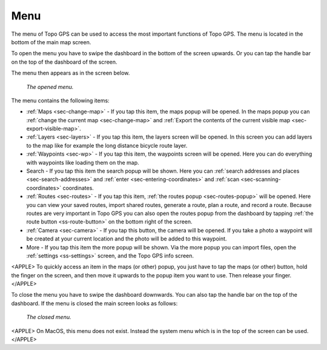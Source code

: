 .. _sec-menu:

Menu
====
The menu of Topo GPS can be used to access the most important functions of Topo GPS. The menu is located in the bottom of the main map screen.

To open the menu you have to swipe the dashboard in the bottom of the screen upwards. Or you can tap the handle bar on the top of the dashboard of the screen.

The menu then appears as in the screen below.

.. figure:: ../_static/menu_open.jpg  
   :height: 568px
   :width: 320px
   :alt: Menu Topo GPS

   *The opened menu.*

The menu contains the following items:

- :ref:`Maps <sec-change-map>` - If you tap this item, the maps popup will be opened. In the maps popup you can :ref:`change the current map <sec-change-map>` and :ref:`Export the contents of the current visible map <sec-export-visible-map>`. 
- :ref:`Layers <sec-layers>` - If you tap this item, the layers screen will be opened. In this screen you can add layers to the map like for example the long distance bicycle route layer.
- :ref:`Waypoints <sec-wp>` - If you tap this item, the waypoints screen will be opened. Here you can do everything with waypoints like loading them on the map.
- Search - If you tap this item the search popup will be shown. Here you can :ref:`search addresses and places <sec-search-addresses>` and :ref:`enter <sec-entering-coordinates>` and :ref:`scan <sec-scanning-coordinates>` coordinates.
- :ref:`Routes <sec-routes>` - If you tap this item, :ref:`the routes popup <sec-routes-popup>` will be opened. Here you can view your saved routes, import shared routes, generate a route, plan a route, and record a route. Because routes are very important in Topo GPS you can also open the routes popup from the dashboard by tapping :ref:`the route button <ss-route-button>` on the bottom right of the screen. 
- :ref:`Camera <sec-camera>` - If you tap this button, the camera will be opened. If you take a photo a waypoint will be created at your current location and the photo will be added to this waypoint.
- More - If you tap this item the more popup will be shown. Via the more popup you can import files, open the :ref:`settings <ss-settings>` screen, and the Topo GPS info screen.

<APPLE>
To quickly access an item in the maps (or other) popup, you just have to tap the maps (or other) button, hold the finger on the screen, and then move it upwards to the popup item you want to use. Then release your finger. 
</APPLE>

To close the menu you have to swipe the dashboard downwards. You can also tap the handle bar on the top of the dashboard. If the menu is closed the main screen looks as follows:

.. figure:: ../_static/menu_closed.jpg 
   :height: 568px
   :width: 320px
   :alt: Closed menu Topo GPS

   *The closed menu.*

<APPLE>
On MacOS, this menu does not exist. Instead the system menu which is in the top of the screen can be used.
</APPLE>
